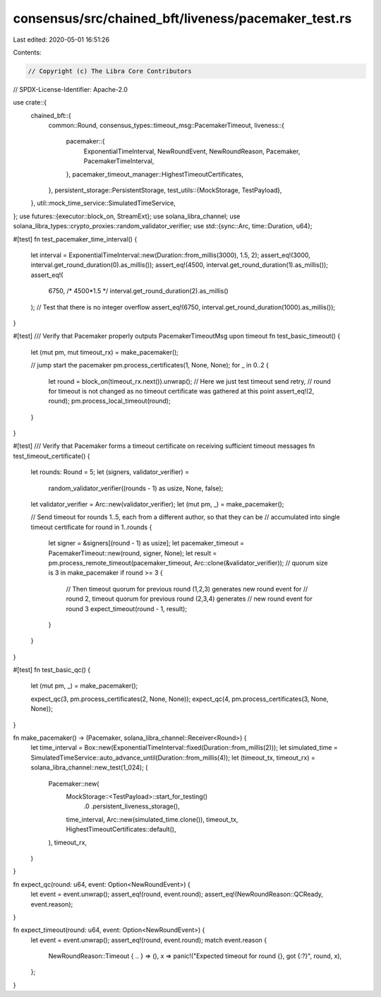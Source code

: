 consensus/src/chained_bft/liveness/pacemaker_test.rs
====================================================

Last edited: 2020-05-01 16:51:26

Contents:

.. code-block:: rs

    // Copyright (c) The Libra Core Contributors
// SPDX-License-Identifier: Apache-2.0

use crate::{
    chained_bft::{
        common::Round,
        consensus_types::timeout_msg::PacemakerTimeout,
        liveness::{
            pacemaker::{
                ExponentialTimeInterval, NewRoundEvent, NewRoundReason, Pacemaker,
                PacemakerTimeInterval,
            },
            pacemaker_timeout_manager::HighestTimeoutCertificates,
        },
        persistent_storage::PersistentStorage,
        test_utils::{MockStorage, TestPayload},
    },
    util::mock_time_service::SimulatedTimeService,
};
use futures::{executor::block_on, StreamExt};
use solana_libra_channel;
use solana_libra_types::crypto_proxies::random_validator_verifier;
use std::{sync::Arc, time::Duration, u64};

#[test]
fn test_pacemaker_time_interval() {
    let interval = ExponentialTimeInterval::new(Duration::from_millis(3000), 1.5, 2);
    assert_eq!(3000, interval.get_round_duration(0).as_millis());
    assert_eq!(4500, interval.get_round_duration(1).as_millis());
    assert_eq!(
        6750, /* 4500*1.5 */
        interval.get_round_duration(2).as_millis()
    );
    // Test that there is no integer overflow
    assert_eq!(6750, interval.get_round_duration(1000).as_millis());
}

#[test]
/// Verify that Pacemaker properly outputs PacemakerTimeoutMsg upon timeout
fn test_basic_timeout() {
    let (mut pm, mut timeout_rx) = make_pacemaker();

    // jump start the pacemaker
    pm.process_certificates(1, None, None);
    for _ in 0..2 {
        let round = block_on(timeout_rx.next()).unwrap();
        // Here we just test timeout send retry,
        // round for timeout is not changed as no timeout certificate was gathered at this point
        assert_eq!(2, round);
        pm.process_local_timeout(round);
    }
}

#[test]
/// Verify that Pacemaker forms a timeout certificate on receiving sufficient timeout messages
fn test_timeout_certificate() {
    let rounds: Round = 5;
    let (signers, validator_verifier) =
        random_validator_verifier((rounds - 1) as usize, None, false);
    let validator_verifier = Arc::new(validator_verifier);
    let (mut pm, _) = make_pacemaker();

    // Send timeout for rounds 1..5, each from a different author, so that they can be
    // accumulated into single timeout certificate
    for round in 1..rounds {
        let signer = &signers[(round - 1) as usize];
        let pacemaker_timeout = PacemakerTimeout::new(round, signer, None);
        let result = pm.process_remote_timeout(pacemaker_timeout, Arc::clone(&validator_verifier));
        // quorum size is 3 in make_pacemaker
        if round >= 3 {
            // Then timeout quorum for previous round (1,2,3) generates new round event for
            // round 2, timeout quorum for previous round (2,3,4) generates
            // new round event for round 3
            expect_timeout(round - 1, result);
        }
    }
}

#[test]
fn test_basic_qc() {
    let (mut pm, _) = make_pacemaker();

    expect_qc(3, pm.process_certificates(2, None, None));
    expect_qc(4, pm.process_certificates(3, None, None));
}

fn make_pacemaker() -> (Pacemaker, solana_libra_channel::Receiver<Round>) {
    let time_interval = Box::new(ExponentialTimeInterval::fixed(Duration::from_millis(2)));
    let simulated_time = SimulatedTimeService::auto_advance_until(Duration::from_millis(4));
    let (timeout_tx, timeout_rx) = solana_libra_channel::new_test(1_024);
    (
        Pacemaker::new(
            MockStorage::<TestPayload>::start_for_testing()
                .0
                .persistent_liveness_storage(),
            time_interval,
            Arc::new(simulated_time.clone()),
            timeout_tx,
            HighestTimeoutCertificates::default(),
        ),
        timeout_rx,
    )
}

fn expect_qc(round: u64, event: Option<NewRoundEvent>) {
    let event = event.unwrap();
    assert_eq!(round, event.round);
    assert_eq!(NewRoundReason::QCReady, event.reason);
}

fn expect_timeout(round: u64, event: Option<NewRoundEvent>) {
    let event = event.unwrap();
    assert_eq!(round, event.round);
    match event.reason {
        NewRoundReason::Timeout { .. } => (),
        x => panic!("Expected timeout for round {}, got {:?}", round, x),
    };
}


